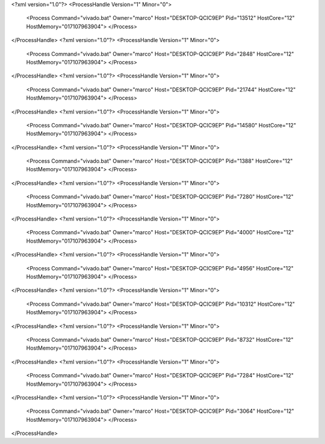 <?xml version="1.0"?>
<ProcessHandle Version="1" Minor="0">
    <Process Command="vivado.bat" Owner="marco" Host="DESKTOP-QCIC9EP" Pid="13512" HostCore="12" HostMemory="017107963904">
    </Process>
</ProcessHandle>
<?xml version="1.0"?>
<ProcessHandle Version="1" Minor="0">
    <Process Command="vivado.bat" Owner="marco" Host="DESKTOP-QCIC9EP" Pid="2848" HostCore="12" HostMemory="017107963904">
    </Process>
</ProcessHandle>
<?xml version="1.0"?>
<ProcessHandle Version="1" Minor="0">
    <Process Command="vivado.bat" Owner="marco" Host="DESKTOP-QCIC9EP" Pid="21744" HostCore="12" HostMemory="017107963904">
    </Process>
</ProcessHandle>
<?xml version="1.0"?>
<ProcessHandle Version="1" Minor="0">
    <Process Command="vivado.bat" Owner="marco" Host="DESKTOP-QCIC9EP" Pid="14580" HostCore="12" HostMemory="017107963904">
    </Process>
</ProcessHandle>
<?xml version="1.0"?>
<ProcessHandle Version="1" Minor="0">
    <Process Command="vivado.bat" Owner="marco" Host="DESKTOP-QCIC9EP" Pid="1388" HostCore="12" HostMemory="017107963904">
    </Process>
</ProcessHandle>
<?xml version="1.0"?>
<ProcessHandle Version="1" Minor="0">
    <Process Command="vivado.bat" Owner="marco" Host="DESKTOP-QCIC9EP" Pid="7280" HostCore="12" HostMemory="017107963904">
    </Process>
</ProcessHandle>
<?xml version="1.0"?>
<ProcessHandle Version="1" Minor="0">
    <Process Command="vivado.bat" Owner="marco" Host="DESKTOP-QCIC9EP" Pid="4000" HostCore="12" HostMemory="017107963904">
    </Process>
</ProcessHandle>
<?xml version="1.0"?>
<ProcessHandle Version="1" Minor="0">
    <Process Command="vivado.bat" Owner="marco" Host="DESKTOP-QCIC9EP" Pid="4956" HostCore="12" HostMemory="017107963904">
    </Process>
</ProcessHandle>
<?xml version="1.0"?>
<ProcessHandle Version="1" Minor="0">
    <Process Command="vivado.bat" Owner="marco" Host="DESKTOP-QCIC9EP" Pid="10312" HostCore="12" HostMemory="017107963904">
    </Process>
</ProcessHandle>
<?xml version="1.0"?>
<ProcessHandle Version="1" Minor="0">
    <Process Command="vivado.bat" Owner="marco" Host="DESKTOP-QCIC9EP" Pid="8732" HostCore="12" HostMemory="017107963904">
    </Process>
</ProcessHandle>
<?xml version="1.0"?>
<ProcessHandle Version="1" Minor="0">
    <Process Command="vivado.bat" Owner="marco" Host="DESKTOP-QCIC9EP" Pid="7284" HostCore="12" HostMemory="017107963904">
    </Process>
</ProcessHandle>
<?xml version="1.0"?>
<ProcessHandle Version="1" Minor="0">
    <Process Command="vivado.bat" Owner="marco" Host="DESKTOP-QCIC9EP" Pid="3064" HostCore="12" HostMemory="017107963904">
    </Process>
</ProcessHandle>

